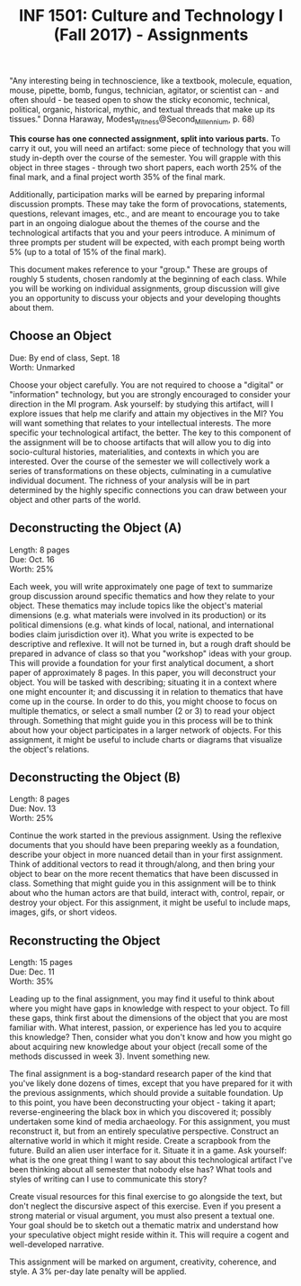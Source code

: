 #+TITLE: INF 1501: Culture and Technology I (Fall 2017) - Assignments
#+NAME: Gabby Resch and Matt Ratto
#+STARTUP: showall
#+OPTIONS: \n:f

# following quote is specific to implosion exercise
"Any interesting being in technoscience, like a textbook, molecule, equation, mouse, pipette, bomb, fungus, technician, agitator, or scientist can - and often should - be teased open to show the sticky economic, technical, political, organic, historical, mythic, and textual threads that make up its tissues." Donna Haraway, Modest_Witness@Second_Millennium, p. 68)

*This course has one connected assignment, split into various parts.* To carry it out, you will need an artifact: some piece of technology that you will study in-depth over the course of the semester. You will grapple with this object in three stages - through two short papers, each worth 25% of the final mark, and a final project worth 35% of the final mark. 

Additionally, participation marks will be earned by preparing informal discussion prompts. These may take the form of provocations, statements, questions, relevant images, etc., and are meant to encourage you to take part in an ongoing dialogue about the themes of the course and the technological artifacts that you and your peers introduce. A minimum of three prompts per student will be expected, with each prompt being worth 5% (up to a total of 15% of the final mark).

This document makes reference to your "group." These are groups of roughly 5 students, chosen randomly at the beginning of each class. While you will be working on individual assignments, group discussion will give you an opportunity to discuss your objects and your developing thoughts about them. 

** Choose an Object
​Due: By end of class, Sept. 18 \\ 
Worth: Unmarked

Choose your object carefully. You are not required to choose a "digital" or "information" technology, but you are strongly encouraged to consider your direction in the MI program. Ask yourself: by studying this artifact, will I explore issues that help me clarify and attain my objectives in the MI? You will want something that relates to your intellectual interests. The more specific your technological artifact, the better. The key to this component of the assignment will be to choose artifacts that will allow you to dig into socio-cultural histories, materialities, and contexts in which you are interested. Over the course of the semester we will collectively work a series of transformations on these objects, culminating in a cumulative individual document. The richness of your analysis will be in part determined by the highly specific connections you can draw between your object and other parts of the world.

** Deconstructing the Object (A)
Length: 8 pages
​Due: Oct. 16
Worth: 25%

Each week, you will write approximately one page of text to summarize group discussion around specific thematics and how they relate to your object. These thematics may include topics like the object's material dimensions (e.g. what materials were involved in its production) or its political dimensions (e.g. what kinds of local, national, and international bodies claim jurisdiction over it). What you write is expected to be descriptive and reflexive. It will not be turned in, but a rough draft should be prepared in advance of class so that you "workshop" ideas with your group. This will provide a foundation for your first analytical document, a short paper of approximately 8 pages. In this paper, you will deconstruct your object. You will be tasked with describing; situating it in a context where one might encounter it; and discussing it in relation to thematics that have come up in the course. In order to do this, you might choose to focus on multiple thematics, or select a small number (2 or 3) to read your object through. Something that might guide you in this process will be to think about how your object participates in a larger network of objects. For this assignment, it might be useful to include charts or diagrams that visualize the object's relations.

** Deconstructing the Object (B)
Length: 8 pages
​Due: Nov. 13 
Worth: 25%

Continue the work started in the previous assignment. Using the reflexive documents that you should have been preparing weekly as a foundation, describe your object in more nuanced detail than in your first assignment. Think of additional vectors to read it through/along, and then bring your object to bear on the more recent thematics that have been discussed in class. Something that might guide you in this assignment will be to think about who the human actors are that build, interact with, control, repair, or destroy your object. For this assignment, it might be useful to include maps, images, gifs, or short videos. 

** Reconstructing the Object
Length: 15 pages
Due: Dec. 11
Worth: 35% 

Leading up to the final assignment, you may find it useful to think about where you might have gaps in knowledge with respect to your object. To fill these gaps, think first about the dimensions of the object that you are most familiar with. What interest, passion, or experience has led you to acquire this knowledge? Then, consider what you don't know and how you might go about acquiring new knowledge about your object (recall some of the methods discussed in week 3). Invent something new. 

The final assignment is a bog-standard research paper of the kind that you've likely done dozens of times, except that you have prepared for it with the previous assignments, which should provide a suitable foundation. Up to this point, you have been deconstructing your object - taking it apart; reverse-engineering the black box in which you discovered it; possibly undertaken some kind of media archaeology. For this assignment, you must reconstruct it, but from an entirely speculative perspective. Construct an alternative world in which it might reside. Create a scrapbook from the future. Build an alien user interface for it. Situate it in a game. Ask yourself: what is the one great thing I want to say about this technological artifact I've been thinking about all semester that nobody else has? What tools and styles of writing can I use to communicate this story?

Create visual resources for this final exercise to go alongside the text, but don't neglect the discursive aspect of this exercise. Even if you present a strong material or visual argument, you must also present a textual one. Your goal should be to sketch out a thematic matrix and understand how your speculative object might reside within it. This will require a cogent and well-developed narrative.

This assignment will be marked on argument, creativity, coherence, and style. A 3% per-day late penalty will be applied.
